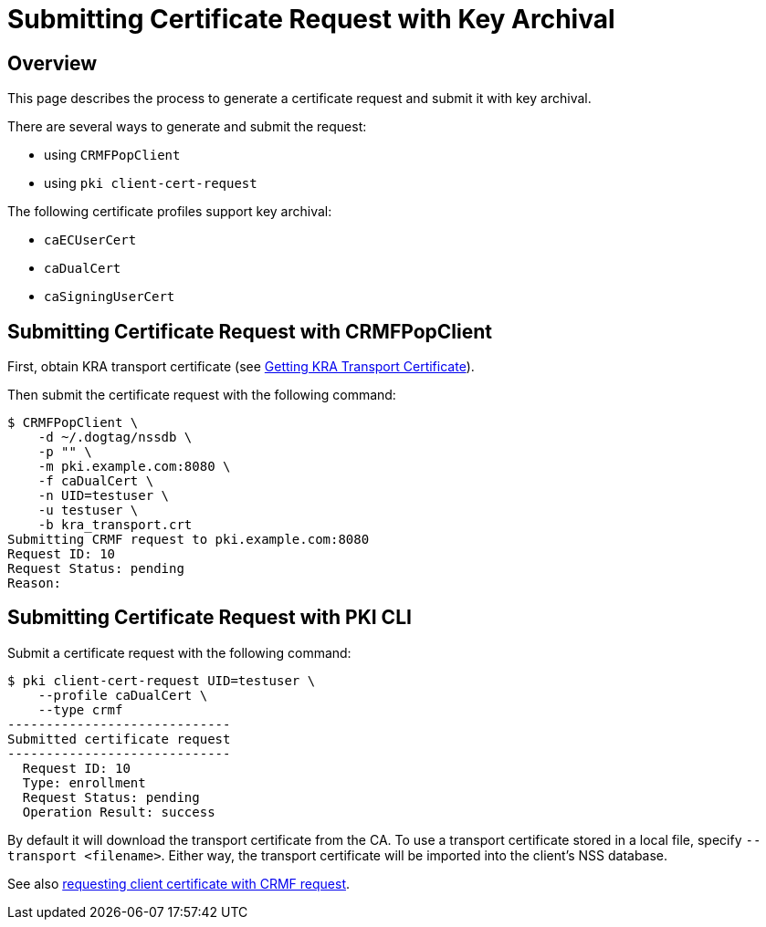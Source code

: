 = Submitting Certificate Request with Key Archival =

== Overview ==

This page describes the process to generate a certificate request and submit it with key archival.

There are several ways to generate and submit the request:

* using `CRMFPopClient`
* using `pki client-cert-request`

The following certificate profiles support key archival:

* `caECUserCert`
* `caDualCert`
* `caSigningUserCert`

== Submitting Certificate Request with CRMFPopClient ==

First, obtain KRA transport certificate (see link:Getting-KRA-Transport-Certificate.adoc[Getting KRA Transport Certificate]).

Then submit the certificate request with the following command: 

----
$ CRMFPopClient \
    -d ~/.dogtag/nssdb \
    -p "" \
    -m pki.example.com:8080 \
    -f caDualCert \
    -n UID=testuser \
    -u testuser \
    -b kra_transport.crt
Submitting CRMF request to pki.example.com:8080
Request ID: 10
Request Status: pending
Reason:
----

== Submitting Certificate Request with PKI CLI ==

Submit a certificate request with the following command: 

----
$ pki client-cert-request UID=testuser \
    --profile caDualCert \
    --type crmf
-----------------------------
Submitted certificate request
-----------------------------
  Request ID: 10
  Type: enrollment
  Request Status: pending
  Operation Result: success
----

By default it will download the transport certificate from the CA. To use a transport certificate stored in a local file, specify `--transport <filename>`. Either way, the transport certificate will be imported into the client’s NSS database.

See also link:PKI-Client-CLI.adoc#CRMF_Request[requesting client certificate with CRMF request].

